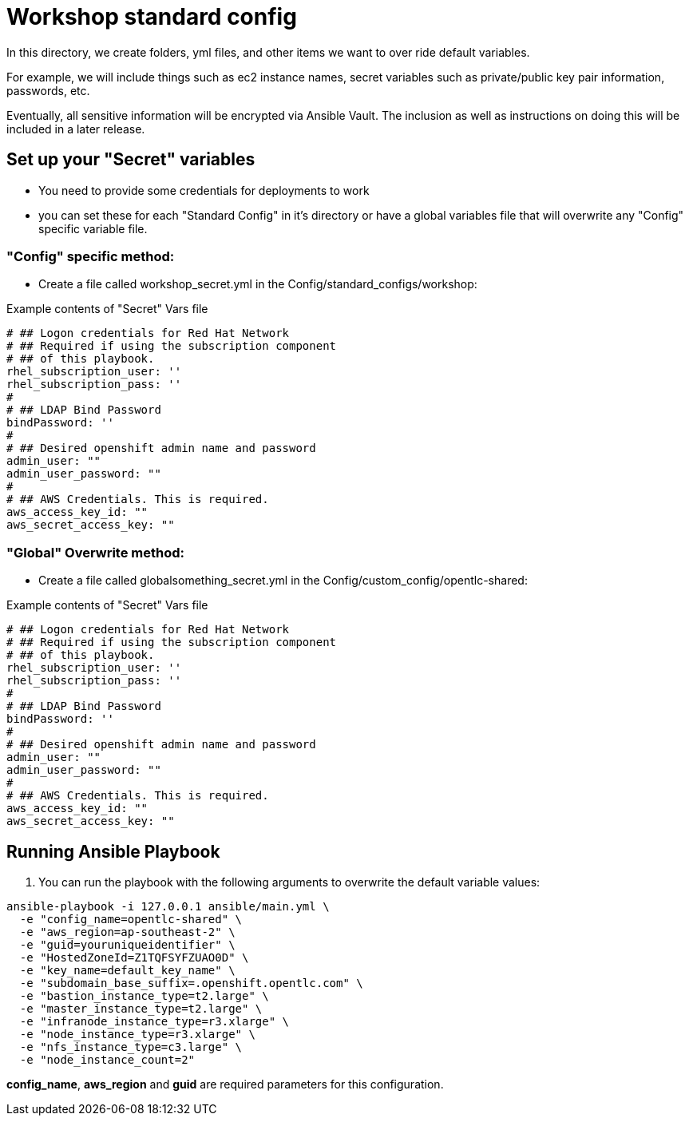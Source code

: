 = Workshop standard config

In this directory, we create folders, yml files, and other items we want to over ride default variables.

For example, we will include things such as ec2 instance names, secret variables such as private/public key pair information, passwords, etc.

Eventually, all sensitive information will be encrypted via Ansible Vault. The inclusion as well as instructions on doing this will be included in a later release.

== Set up your "Secret" variables

* You need to provide some credentials for deployments to work
* you can set these for each "Standard Config" in it's directory or have a global variables file that will overwrite any "Config" specific variable file.

=== "Config" specific method:

* Create a file called workshop_secret.yml in the
 Config/standard_configs/workshop:

.Example contents of "Secret" Vars file
----
# ## Logon credentials for Red Hat Network
# ## Required if using the subscription component
# ## of this playbook.
rhel_subscription_user: ''
rhel_subscription_pass: ''
#
# ## LDAP Bind Password
bindPassword: ''
#
# ## Desired openshift admin name and password
admin_user: ""
admin_user_password: ""
#
# ## AWS Credentials. This is required.
aws_access_key_id: ""
aws_secret_access_key: ""
----

=== "Global" Overwrite method:

* Create a file called globalsomething_secret.yml in the
 Config/custom_config/opentlc-shared:

.Example contents of "Secret" Vars file
----
# ## Logon credentials for Red Hat Network
# ## Required if using the subscription component
# ## of this playbook.
rhel_subscription_user: ''
rhel_subscription_pass: ''
#
# ## LDAP Bind Password
bindPassword: ''
#
# ## Desired openshift admin name and password
admin_user: ""
admin_user_password: ""
#
# ## AWS Credentials. This is required.
aws_access_key_id: ""
aws_secret_access_key: ""
----

== Running Ansible Playbook

. You can run the playbook with the following arguments to overwrite the default variable values:
[source,bash]
----
ansible-playbook -i 127.0.0.1 ansible/main.yml \
  -e "config_name=opentlc-shared" \
  -e "aws_region=ap-southeast-2" \
  -e "guid=youruniqueidentifier" \
  -e "HostedZoneId=Z1TQFSYFZUAO0D" \
  -e "key_name=default_key_name" \
  -e "subdomain_base_suffix=.openshift.opentlc.com" \
  -e "bastion_instance_type=t2.large" \
  -e "master_instance_type=t2.large" \
  -e "infranode_instance_type=r3.xlarge" \
  -e "node_instance_type=r3.xlarge" \
  -e "nfs_instance_type=c3.large" \
  -e "node_instance_count=2"
----
*config_name*, *aws_region* and *guid* are required parameters for this configuration.
